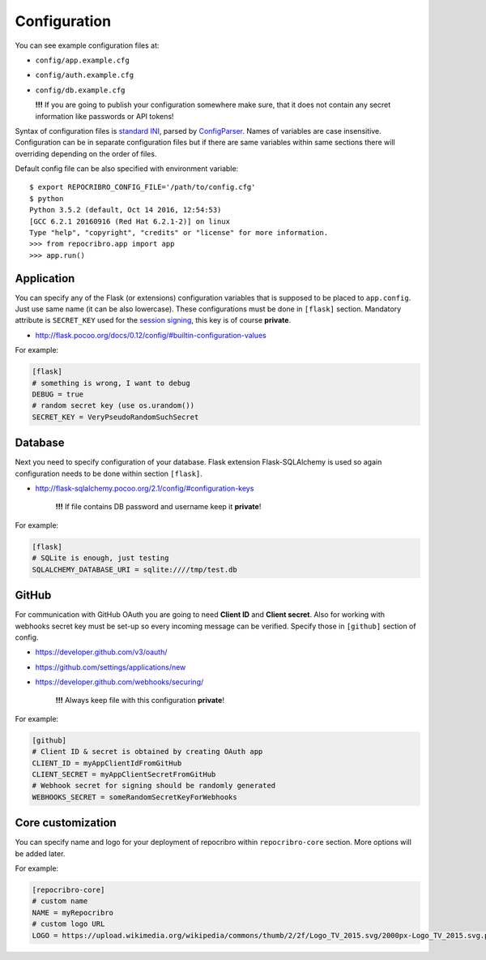Configuration
=============

You can see example configuration files at:

* ``config/app.example.cfg``
* ``config/auth.example.cfg``
* ``config/db.example.cfg``

  **!!!**  If you are going to publish your configuration somewhere
  make sure, that it does not contain any secret information
  like passwords or API tokens!

Syntax of configuration files is `standard INI`_, parsed by `ConfigParser`_.
Names of variables are case insensitive. Configuration can be in separate
configuration files but if there are same variables within same sections
there will overriding depending on the order of files.

Default config file can be also specified with environment variable:

::

    $ export REPOCRIBRO_CONFIG_FILE='/path/to/config.cfg'
    $ python
    Python 3.5.2 (default, Oct 14 2016, 12:54:53)
    [GCC 6.2.1 20160916 (Red Hat 6.2.1-2)] on linux
    Type "help", "copyright", "credits" or "license" for more information.
    >>> from repocribro.app import app
    >>> app.run()

Application
-----------

You can specify any of the Flask (or extensions) configuration variables
that is supposed to be placed to ``app.config``. Just use same name (it
can be also lowercase). These configurations must be done in ``[flask]``
section. Mandatory attribute is ``SECRET_KEY`` used for the `session signing`_,
this key is of course **private**.

* http://flask.pocoo.org/docs/0.12/config/#builtin-configuration-values

For example:

.. code-block:: ini

    [flask]
    # something is wrong, I want to debug
    DEBUG = true
    # random secret key (use os.urandom())
    SECRET_KEY = VeryPseudoRandomSuchSecret


Database
--------

Next you need to specify configuration of your database. Flask extension
Flask-SQLAlchemy is used so again configuration needs to be done within
section ``[flask]``.

* http://flask-sqlalchemy.pocoo.org/2.1/config/#configuration-keys

    **!!!**  If file contains DB password and username keep it **private**!

For example:

.. code-block:: ini

    [flask]
    # SQLite is enough, just testing
    SQLALCHEMY_DATABASE_URI = sqlite:////tmp/test.db

GitHub
------

For communication with GitHub OAuth you are going to need **Client ID** and
**Client secret**. Also for working with webhooks secret key must be set-up
so every incoming message can be verified. Specify those in ``[github]``
section of config.

* https://developer.github.com/v3/oauth/
* https://github.com/settings/applications/new
* https://developer.github.com/webhooks/securing/

    **!!!**  Always keep file with this configuration **private**!

For example:

.. code-block:: ini

    [github]
    # Client ID & secret is obtained by creating OAuth app
    CLIENT_ID = myAppClientIdFromGitHub
    CLIENT_SECRET = myAppClientSecretFromGitHub
    # Webhook secret for signing should be randomly generated
    WEBHOOKS_SECRET = someRandomSecretKeyForWebhooks


.. _standard INI: https://en.wikipedia.org/wiki/INI_file
.. _ConfigParser: https://docs.python.org/3/library/configparser.html
.. _session signing: http://flask.pocoo.org/docs/0.12/quickstart/#sessions


Core customization
------------------

You can specify name and logo for your deployment of repocribro within
``repocribro-core`` section. More options will be added later.


For example:

.. code-block:: ini

    [repocribro-core]
    # custom name
    NAME = myRepocribro
    # custom logo URL
    LOGO = https://upload.wikimedia.org/wikipedia/commons/thumb/2/2f/Logo_TV_2015.svg/2000px-Logo_TV_2015.svg.png

